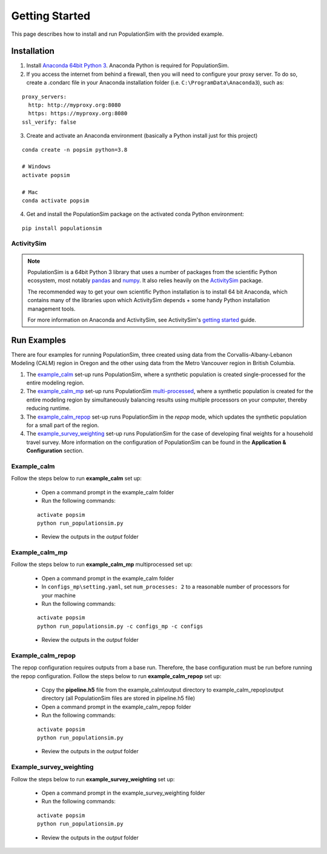 .. PopulationSim documentation master file
   You can adapt this file completely to your liking, but it should at least
   contain the root `toctree` directive.

.. _getting_started:

Getting Started
===============

This page describes how to install and run PopulationSim with the provided example.

Installation
------------

1. Install `Anaconda 64bit Python 3 <https://www.anaconda.com/distribution/>`__. Anaconda Python is required for PopulationSim.

2. If you access the internet from behind a firewall, then you will need to configure your proxy server. To do so, create a .condarc file in your Anaconda installation folder (i.e. ``C:\ProgramData\Anaconda3``), such as:

::

  proxy_servers:
    http: http://myproxy.org:8080
    https: https://myproxy.org:8080
  ssl_verify: false

3. Create and activate an Anaconda environment (basically a Python install just for this project)

::

  conda create -n popsim python=3.8 

  # Windows
  activate popsim

  # Mac
  conda activate popsim

4. Get and install the PopulationSim package on the activated conda Python environment:

::

  pip install populationsim


.. _activitysim :

ActivitySim
~~~~~~~~~~~

.. note::

  PopulationSim is a 64bit Python 3 library that uses a number of packages from the
  scientific Python ecosystem, most notably `pandas <http://pandas.pydata.org>`__
  and `numpy <http://numpy.org>`__. It also relies heavily on the
  `ActivitySim <https://activitysim.github.io>`__ package.

  The recommended way to get your own scientific Python installation is to
  install 64 bit Anaconda, which contains many of the libraries upon which
  ActivitySim depends + some handy Python installation management tools.

  For more information on Anaconda and ActivitySim, see ActivitySim's `getting started
  <https://activitysim.github.io/activitysim/gettingstarted.html#anaconda>`__ guide.


Run Examples
------------

There are four examples for running PopulationSim, three created using data from the 
Corvallis-Albany-Lebanon Modeling (CALM) region in Oregon and the other using data from 
the Metro Vancouver region in British Columbia. 

1. The `example_calm`_ set-up runs PopulationSim,  where a synthetic population is created single-processed for the entire modeling region. 

2. The `example_calm_mp`_ set-up runs PopulationSim `multi-processed <http://docs.python.org/3/library/multiprocessing.html>`_, where a synthetic population is created for the entire modeling region by simultaneously balancing results using multiple processors on your computer, thereby reducing runtime.

3. The `example_calm_repop`_ set-up runs PopulationSim in the *repop* mode, which updates the synthetic population for a small part of the region. 

4. The `example_survey_weighting`_ set-up runs PopulationSim for the case of developing final weights for a household travel survey. More information on the configuration of PopulationSim can be found in the **Application & Configuration** section.

Example_calm
~~~~~~~~~~~~

Follow the steps below to run **example_calm** set up:

  * Open a command prompt in the example_calm folder
  * Run the following commands:

  ::

   activate popsim
   python run_populationsim.py

  * Review the outputs in the *output* folder

Example_calm_mp
~~~~~~~~~~~~~~~

Follow the steps below to run **example_calm_mp** multiprocessed set up:

  * Open a command prompt in the example_calm folder
  * In ``configs_mp\setting.yaml``, set ``num_processes: 2`` to a reasonable number of processors for your machine
  * Run the following commands:

  ::

   activate popsim
   python run_populationsim.py -c configs_mp -c configs

  * Review the outputs in the *output* folder

Example_calm_repop
~~~~~~~~~~~~~~~~~~

The repop configuration requires outputs from a base run. Therefore, the base configuration must be run before running the repop configuration. Follow the steps below to run **example_calm_repop** set up:

  * Copy the **pipeline.h5** file from the example_calm\\output directory to example_calm_repop\\output directory (all PopulationSim files are stored in pipeline.h5 file)
  * Open a command prompt in the example_calm_repop folder
  * Run the following commands:

  ::

   activate popsim
   python run_populationsim.py

  * Review the outputs in the *output* folder

Example_survey_weighting
~~~~~~~~~~~~~~~~~~~~~~~~

Follow the steps below to run **example_survey_weighting** set up:

  * Open a command prompt in the example_survey_weighting folder
  * Run the following commands:

  ::

   activate popsim
   python run_populationsim.py

  * Review the outputs in the *output* folder
